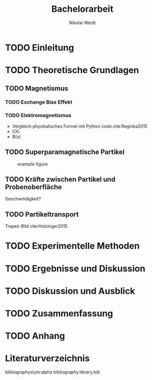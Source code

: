 #+Title: Bachelorarbeit
#+Author: Nikolai Weidt
#+Options: toc:2 tasks:nil title:nil
#+Todo: TODO(t) | DONE(d)
#+EXCLUDE_TAGS: ignore
#+LANGUAGE: de

* Header                                                             :ignore:
   #+latex_class:scrbook
   #+latex_class_options:[page,pdftex,12pt,a4paper,twoside,openright]
   
   #+latex_header: \usepackage[latin1]{inputenc}
   #+latex_header: \usepackage[T1]{fontenc}
   #+latex_header: \usepackage[ngerman]{babel} 
   #+latex_header: \usepackage[top=2.5cm,bottom=2.5cm,left=2.5cm,right=2cm]{geometry}
   #+latex_header: \usepackage{color, xcolor}
   #+latex_header: \usepackage{float}
   #+latex_header: \usepackage{blindtext}
   #+latex_header: \usepackage{booktabs}
   #+latex_header: \usepackage[hidelinks]{hyperref}
   #+latex_header: \usepackage[onehalfspacing]{setspace}
   #+latex_header: \usepackage{graphicx}
   #+latex_header: \usepackage{amsmath,amssymb,amstext,bbm}
   #+latex_header: \usepackage[labelfont=bf, up, textfont=small, figurename=Abb., tablename=Tab.]{caption}
   #+latex_header: \usepackage[output-decimal-marker={,}]{siunitx}
   #+latex_header: \include{titlepage/titlepage}
  

* Andere Arbeiten                                                    :ignore:

** [[file:arbeiten/BAChJa.pdf][BAChJa]]

** [[file:arbeiten/Bachelorarbeit_MeRe.pdf][BAMeRe]]

** [[file:arbeiten/Meike%20Reginka%20-%20Masterarbeit%2015.06.18.pdf][MAMeRe]]

** [[file:arbeiten/Holzinger_2015_Diss%20Transport%20magnetischer%20Partikel%20durch%20ma%C3%9Fgeschneider....pdf][DissDeHo]]


* TODO Einleitung

\blindmathtrue
\blindtext

* TODO Theoretische Grundlagen

** TODO Magnetismus

\blindtext   

*** TODO Exchange Bias Effekt

   \blindtext 
   
*** TODO Elektromagnetismus

   \blindtext 

- Vergleich physikalisches Formel mit Python code cite:Reginka2015
- I(X)
- B(x)

  
** TODO Superparamagnetische Partikel

   \blindtext 
   
#+caption: example figure
#+attr_latex: :placement [!h] :width 0.50\textwidth
#+name: myfig
[[file:myfig.png]]

** TODO Kräfte zwischen Partikel und Probenoberfläche

   \blindtext 


Geschwindigkeit?

** TODO Partikeltransport

   \blindtext 


Trapez-Bild cite:Holzinger2015

* TODO Experimentelle Methoden

   \blindtext 

* TODO Ergebnisse und Diskussion

   \blindtext 


* TODO Diskussion und Ausblick

   \blindtext 

* TODO Zusammenfassung

   \blindtext 

* TODO Anhang


* Literaturverzeichnis

  bibliographystyle:alpha
  bibliography:library.bib
